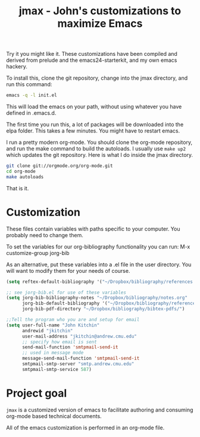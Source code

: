 #+TITLE: jmax - John's customizations to maximize Emacs

Try it you might like it. These customizations have been compiled and derived from prelude and the emacs24-starterkit, and my own emacs hackery.

To install this, clone the git repository, change into the jmax directory, and run this command:
#+begin_src sh
emacs -q -l init.el
#+end_src

This will load the emacs on your path, without using whatever you have defined in .emacs.d.

The first time you run this, a lot of packages will be downloaded into the elpa folder. This takes a few minutes. You might have to restart emacs.

I run a pretty modern org-mode. You should clone the org-mode repository, and run the make command to build the autoloads. I usually use =make up2= which updates the git repository. Here is what I do inside the jmax directory. 

#+BEGIN_SRC sh
git clone git://orgmode.org/org-mode.git
cd org-mode
make autoloads
#+END_SRC

That is it.

* Customization
These files contain variables with paths specific to your computer. You probably need to change them.

To set the variables for our org-bibliography functionality you can run:
M-x customize-group jorg-bib

As an alternative, put these variables into a .el file in the user directory. You will want to modify them for your needs of course.

#+BEGIN_SRC emacs-lisp
(setq reftex-default-bibliography '("~/Dropbox/bibliography/references.bib"))

;; see jorg-bib.el for use of these variables
(setq jorg-bib-bibliography-notes "~/Dropbox/bibliography/notes.org"
      jorg-bib-default-bibliography '("~/Dropbox/bibliography/references.bib")
      jorg-bib-pdf-directory "~/Dropbox/bibliography/bibtex-pdfs/")

;;Tell the program who you are and setup for email
(setq user-full-name "John Kitchin"
      andrewid "jkitchin"
      user-mail-address "jkitchin@andrew.cmu.edu"
      ;; specify how email is sent
      send-mail-function 'smtpmail-send-it
      ;; used in message mode
      message-send-mail-function 'smtpmail-send-it
      smtpmail-smtp-server "smtp.andrew.cmu.edu"
      smtpmail-smtp-service 587)

#+END_SRC

* Project goal
=jmax= is a customized version of emacs to facilitate authoring and consuming org-mode based technical documents.

All of the emacs customization is performed in an org-mode file.




